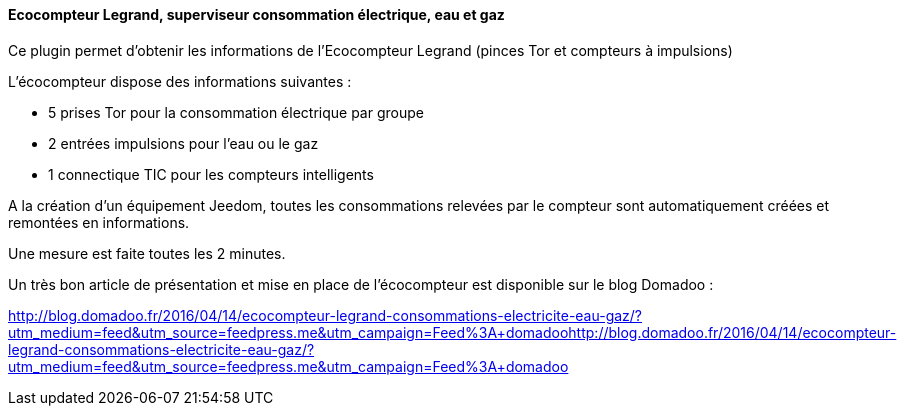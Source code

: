 ==== Ecocompteur Legrand, superviseur consommation électrique, eau et gaz

Ce plugin permet d'obtenir les informations de l'Ecocompteur Legrand (pinces Tor et compteurs à impulsions)

L'écocompteur dispose des informations suivantes :

- 5 prises Tor pour la consommation électrique par groupe

- 2 entrées impulsions pour l'eau ou le gaz

- 1 connectique TIC pour les compteurs intelligents


A la création d'un équipement Jeedom, toutes les consommations relevées par le compteur sont automatiquement créées et remontées en informations.

Une mesure est faite toutes les 2 minutes.

Un très bon article de présentation et mise en place de l'écocompteur est disponible sur le blog Domadoo :

http://blog.domadoo.fr/2016/04/14/ecocompteur-legrand-consommations-electricite-eau-gaz/?utm_medium=feed&utm_source=feedpress.me&utm_campaign=Feed%3A+domadoohttp://blog.domadoo.fr/2016/04/14/ecocompteur-legrand-consommations-electricite-eau-gaz/?utm_medium=feed&utm_source=feedpress.me&utm_campaign=Feed%3A+domadoo
